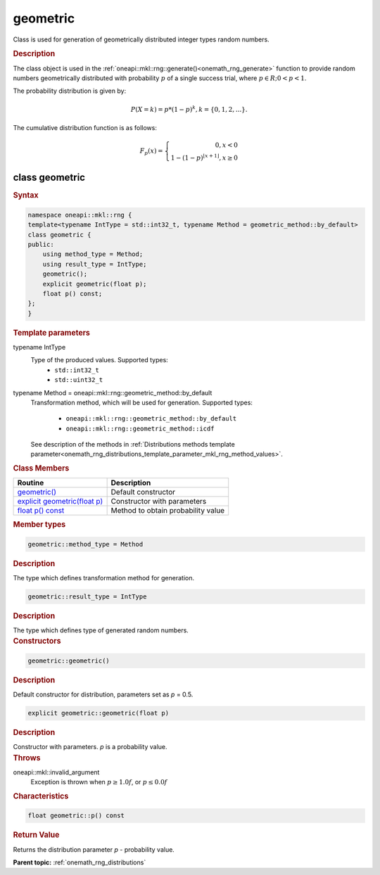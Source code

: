 .. SPDX-FileCopyrightText: 2019-2020 Intel Corporation
..
.. SPDX-License-Identifier: CC-BY-4.0

.. _onemath_rng_geometric:

geometric
=========

Class is used for generation of geometrically distributed integer types random numbers.

.. _onemath_rng_geometric_description:

.. rubric:: Description

The class object is used in the :ref:`oneapi::mkl::rng::generate()<onemath_rng_generate>` function to provide random numbers geometrically distributed with probability :math:`p` of a single success trial, where :math:`p \in R; 0 < p < 1`.

The probability distribution is given by:

.. math::

     P(X = k) = p * (1 - p)^k, k = \{0, 1, 2, ... \}.

The cumulative distribution function is as follows:

.. math::

     F_{p}(x) = \left\{ \begin{array}{rcl} 0, x < 0 \\ 1 - (1 - p)^{\lfloor x + 1 \rfloor}, x \ge 0 \end{array}\right.

.. _onemath_rng_geometric_syntax:

class geometric
---------------

.. rubric:: Syntax

.. code-block:: cpp

    namespace oneapi::mkl::rng {
    template<typename IntType = std::int32_t, typename Method = geometric_method::by_default>
    class geometric {
    public:
        using method_type = Method;
        using result_type = IntType;
        geometric();
        explicit geometric(float p);
        float p() const;
    };
    }

.. container:: section

    .. rubric:: Template parameters

    .. container:: section

        typename IntType
            Type of the produced values. Supported types:
                * ``std::int32_t``
                * ``std::uint32_t``

    .. container:: section

        typename Method = oneapi::mkl::rng::geometric_method::by_default
            Transformation method, which will be used for generation. Supported types:

                * ``oneapi::mkl::rng::geometric_method::by_default``
                * ``oneapi::mkl::rng::geometric_method::icdf``

            See description of the methods in :ref:`Distributions methods template parameter<onemath_rng_distributions_template_parameter_mkl_rng_method_values>`.

.. container:: section

    .. rubric:: Class Members

    .. list-table::
        :header-rows: 1

        * - Routine
          - Description
        * - `geometric()`_
          - Default constructor
        * - `explicit geometric(float p)`_
          - Constructor with parameters
        * - `float p() const`_
          - Method to obtain probability value

.. container:: section

    .. rubric:: Member types

    .. container:: section

        .. code-block:: cpp

            geometric::method_type = Method

        .. container:: section

            .. rubric:: Description

            The type which defines transformation method for generation.

    .. container:: section

        .. code-block:: cpp

            geometric::result_type = IntType

        .. container:: section

            .. rubric:: Description

            The type which defines type of generated random numbers.

.. container:: section

    .. rubric:: Constructors

    .. container:: section

        .. _`geometric()`:

        .. code-block:: cpp

            geometric::geometric()

        .. container:: section

            .. rubric:: Description

            Default constructor for distribution, parameters set as `p` = 0.5.

    .. container:: section

        .. _`explicit geometric(float p)`:

        .. code-block:: cpp

            explicit geometric::geometric(float p)

        .. container:: section

            .. rubric:: Description

            Constructor with parameters. `p` is a probability value.

        .. container:: section

            .. rubric:: Throws

            oneapi::mkl::invalid_argument
                Exception is thrown when :math:`p \ge 1.0f`, or :math:`p \leq 0.0f`

.. container:: section

    .. rubric:: Characteristics

    .. container:: section

        .. _`float p() const`:

        .. code-block:: cpp

            float geometric::p() const

        .. container:: section

            .. rubric:: Return Value

            Returns the distribution parameter `p` - probability value.

**Parent topic:** :ref:`onemath_rng_distributions`

